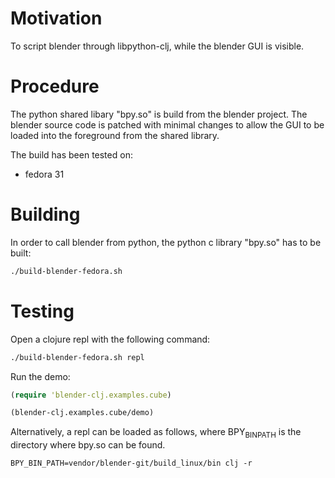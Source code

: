 * Motivation

To script blender through libpython-clj, while the blender GUI is visible.

* Procedure

The python shared libary "bpy.so" is build from the blender project. The blender source code is patched with minimal
changes to allow the GUI to be loaded into the foreground from the shared library.

The build has been tested on:

- fedora 31

* Building

In order to call blender from python, the python c library "bpy.so" has to be built:

#+BEGIN_SRC sh
./build-blender-fedora.sh
#+END_SRC

* Testing

Open a clojure repl with the following command:

#+BEGIN_SRC sh
./build-blender-fedora.sh repl
#+END_SRC

Run the demo:

#+BEGIN_SRC clojure
(require 'blender-clj.examples.cube)

(blender-clj.examples.cube/demo)
#+END_SRC

Alternatively, a repl can be loaded as follows, where BPY_BIN_PATH is the directory where bpy.so can be found.

#+BEGIN_SRC
BPY_BIN_PATH=vendor/blender-git/build_linux/bin clj -r
#+END_SRC
